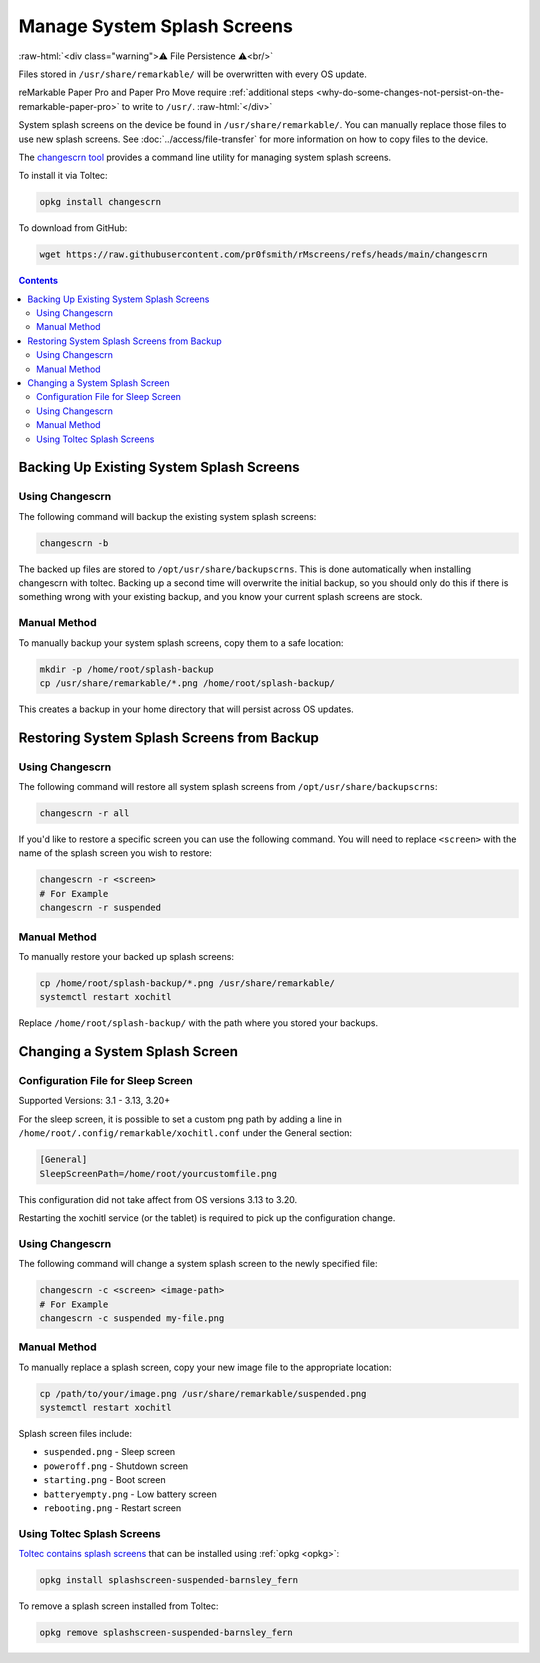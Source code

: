 ============================
Manage System Splash Screens
============================

:raw-html:`<div class="warning">⚠️ File Persistence ⚠️<br/>`

Files stored in ``/usr/share/remarkable/`` will be overwritten with every OS update.

reMarkable Paper Pro and Paper Pro Move require :ref:`additional steps <why-do-some-changes-not-persist-on-the-remarkable-paper-pro>` to write to ``/usr/``.
:raw-html:`</div>`

System splash screens on the device be found in ``/usr/share/remarkable/``. You can manually replace those files to use new splash screens. See :doc:`../access/file-transfer` for more information on how to copy files to the device.

.. _changescrn:

The `changescrn tool <https://github.com/pr0fsmith/rMscreens>`_ provides a command line utility for managing system splash screens.

To install it via Toltec:

.. code-block:: shell

  opkg install changescrn

To download from GitHub:

.. code-block:: shell

  wget https://raw.githubusercontent.com/pr0fsmith/rMscreens/refs/heads/main/changescrn



.. contents:: Contents
   :local:
   :backlinks: none

Backing Up Existing System Splash Screens
=========================================

Using Changescrn
----------------

The following command will backup the existing system splash screens:

.. code-block:: shell

  changescrn -b

The backed up files are stored to ``/opt/usr/share/backupscrns``. This is done automatically when installing changescrn with toltec. Backing up a second time will overwrite the initial backup, so you should only do this if there is something wrong with your existing backup, and you know your current splash screens are stock.

Manual Method
-------------

To manually backup your system splash screens, copy them to a safe location:

.. code-block:: shell

  mkdir -p /home/root/splash-backup
  cp /usr/share/remarkable/*.png /home/root/splash-backup/

This creates a backup in your home directory that will persist across OS updates.


Restoring System Splash Screens from Backup
===========================================

Using Changescrn
----------------

The following command will restore all system splash screens from ``/opt/usr/share/backupscrns``:

.. code-block:: shell

  changescrn -r all

If you'd like to restore a specific screen you can use the following command. You will need to replace ``<screen>`` with the name of the splash screen you wish to restore:

.. code-block:: bash

  changescrn -r <screen>
  # For Example
  changescrn -r suspended

Manual Method
-------------

To manually restore your backed up splash screens:

.. code-block:: shell

  cp /home/root/splash-backup/*.png /usr/share/remarkable/
  systemctl restart xochitl

Replace ``/home/root/splash-backup/`` with the path where you stored your backups.


Changing a System Splash Screen
===============================

Configuration File for Sleep Screen
----------------------------------------
Supported Versions: 3.1 - 3.13, 3.20+

For the sleep screen, it is possible to set a custom png path by adding a line in ``/home/root/.config/remarkable/xochitl.conf`` under the General section:

.. code-block:: ini

  [General]
  SleepScreenPath=/home/root/yourcustomfile.png


This configuration did not take affect from OS versions 3.13 to 3.20.

Restarting the xochitl service (or the tablet) is required to pick up the configuration change.

Using Changescrn
----------------

The following command will change a system splash screen to the newly specified file:

.. code-block:: shell

  changescrn -c <screen> <image-path>
  # For Example
  changescrn -c suspended my-file.png

Manual Method
-------------

To manually replace a splash screen, copy your new image file to the appropriate location:

.. code-block:: shell

  cp /path/to/your/image.png /usr/share/remarkable/suspended.png
  systemctl restart xochitl

Splash screen files include:

- ``suspended.png`` - Sleep screen
- ``poweroff.png`` - Shutdown screen  
- ``starting.png`` - Boot screen
- ``batteryempty.png`` - Low battery screen
- ``rebooting.png`` - Restart screen


Using Toltec Splash Screens
----------------------------
.. _changing-a-system-splash-screen-to-one-in-toltec:
.. _removing-a-splash-screen-from-toltec:


`Toltec contains splash screens <https://toltec-dev.org/stable/#section-splashscreens>`_ that can be installed using :ref:`opkg <opkg>`:

.. code-block:: bash

  opkg install splashscreen-suspended-barnsley_fern

To remove a splash screen installed from Toltec:

.. code-block:: shell

  opkg remove splashscreen-suspended-barnsley_fern
